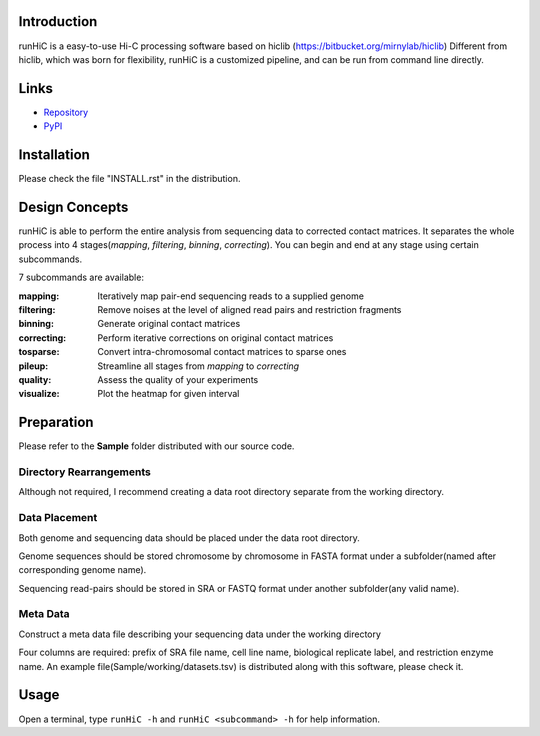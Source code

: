 Introduction
============
runHiC is a easy-to-use Hi-C processing software based on hiclib (https://bitbucket.org/mirnylab/hiclib)
Different from hiclib, which was born for flexibility, runHiC is a customized pipeline, and can be
run from command line directly.

Links
=====
- `Repository <https://github.com/XiaoTaoWang/HiC_pipeline>`_
- `PyPI <https://pypi.python.org/pypi/runHiC>`_

Installation
============
Please check the file "INSTALL.rst" in the distribution.

Design Concepts
===============
runHiC is able to perform the entire analysis from sequencing data to corrected contact matrices. It
separates the whole process into 4 stages(*mapping*, *filtering*, *binning*, *correcting*). You can
begin and end at any stage using certain subcommands.

7 subcommands are available:

:mapping:        Iteratively map pair-end sequencing reads to a supplied genome
:filtering:      Remove noises at the level of aligned read pairs and restriction fragments
:binning:        Generate original contact matrices
:correcting:     Perform iterative corrections on original contact matrices
:tosparse:       Convert intra-chromosomal contact matrices to sparse ones
:pileup:         Streamline all stages from *mapping* to *correcting*
:quality:        Assess the quality of your experiments
:visualize:      Plot the heatmap for given interval

Preparation
===========
Please refer to the **Sample** folder distributed with our source code.

Directory Rearrangements
````````````````````````
Although not required, I recommend creating a data root directory separate from the working
directory.

Data Placement
``````````````
Both genome and sequencing data should be placed under the data root directory.

Genome sequences should be stored chromosome by chromosome in FASTA format under a subfolder(named
after corresponding genome name).

Sequencing read-pairs should be stored in SRA or FASTQ format under another subfolder(any valid name).

Meta Data
`````````
Construct a meta data file describing your sequencing data under the working directory

Four columns are required: prefix of SRA file name, cell line name, biological replicate label, and
restriction enzyme name. An example file(Sample/working/datasets.tsv) is distributed along with this
software, please check it.

Usage
=====
Open a terminal, type ``runHiC -h`` and ``runHiC <subcommand> -h`` for help information.

